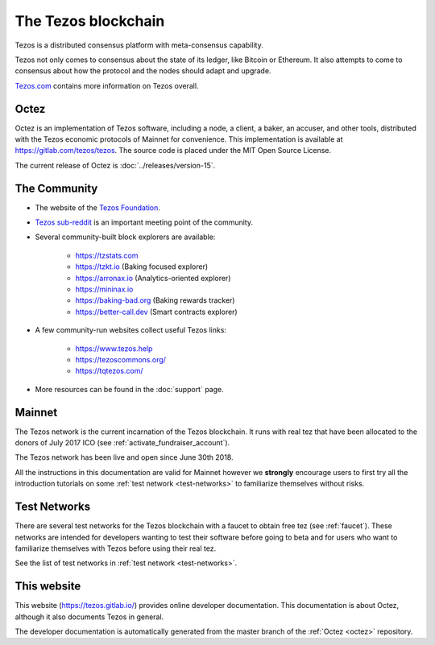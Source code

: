 The Tezos blockchain
--------------------

Tezos is a distributed consensus platform with meta-consensus
capability.

Tezos not only comes to consensus about the state of its ledger,
like Bitcoin or Ethereum. It also attempts to come to consensus about how the
protocol and the nodes should adapt and upgrade.

`Tezos.com <https://tezos.com/>`_ contains more information on Tezos overall.

.. _octez:

Octez
~~~~~

Octez is an implementation of Tezos software, including a node, a client, a baker, an accuser, and other tools, distributed with the Tezos economic protocols of Mainnet for convenience.
This implementation is available at https://gitlab.com/tezos/tezos.
The source code is placed under the MIT Open Source License.

The current release of Octez is :doc:`../releases/version-15`.

.. _tezos_community:

The Community
~~~~~~~~~~~~~

- The website of the `Tezos Foundation <https://tezos.foundation/>`_.
- `Tezos sub-reddit <https://www.reddit.com/r/tezos/>`_ is an
  important meeting point of the community.
- Several community-built block explorers are available:

    - https://tzstats.com
    - https://tzkt.io (Baking focused explorer)
    - https://arronax.io (Analytics-oriented explorer)
    - https://mininax.io
    - https://baking-bad.org (Baking rewards tracker)
    - https://better-call.dev (Smart contracts explorer)

- A few community-run websites collect useful Tezos links:

    - https://www.tezos.help
    - https://tezoscommons.org/
    - https://tqtezos.com/

- More resources can be found in the :doc:`support` page.


Mainnet
~~~~~~~

The Tezos network is the current incarnation of the Tezos blockchain.
It runs with real tez that have been allocated to the
donors of July 2017 ICO (see :ref:`activate_fundraiser_account`).

The Tezos network has been live and open since June 30th 2018.

All the instructions in this documentation are valid for Mainnet
however we **strongly** encourage users to first try all the
introduction tutorials on some :ref:`test network <test-networks>` to familiarize themselves without
risks.

Test Networks
~~~~~~~~~~~~~

There are several test networks for the Tezos blockchain with a
faucet to obtain free tez (see :ref:`faucet`).
These networks are intended for developers wanting to test their
software before going to beta and for users who want to familiarize
themselves with Tezos before using their real tez.

See the list of test networks in :ref:`test network <test-networks>`.

This website
~~~~~~~~~~~~

This website (https://tezos.gitlab.io/) provides online developer documentation. This documentation is about Octez, although it also documents Tezos in general.

The developer documentation is automatically generated from the master branch of the :ref:`Octez <octez>` repository.
